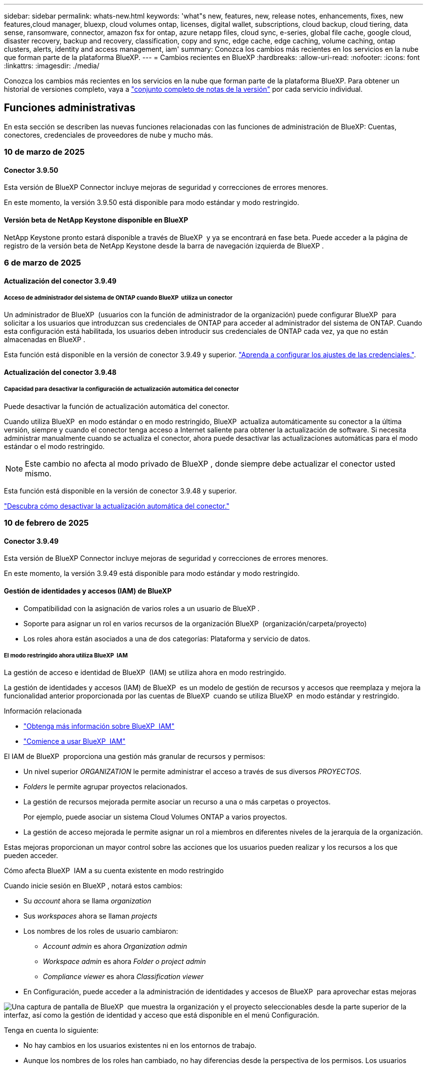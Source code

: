 ---
sidebar: sidebar 
permalink: whats-new.html 
keywords: 'what"s new, features, new, release notes, enhancements, fixes, new features,cloud manager, bluexp, cloud volumes ontap, licenses, digital wallet, subscriptions, cloud backup, cloud tiering, data sense, ransomware, connector, amazon fsx for ontap, azure netapp files, cloud sync, e-series, global file cache, google cloud, disaster recovery, backup and recovery, classification, copy and sync, edge cache, edge caching, volume caching, ontap clusters, alerts, identity and access management, iam' 
summary: Conozca los cambios más recientes en los servicios en la nube que forman parte de la plataforma BlueXP. 
---
= Cambios recientes en BlueXP
:hardbreaks:
:allow-uri-read: 
:nofooter: 
:icons: font
:linkattrs: 
:imagesdir: ./media/


[role="lead"]
Conozca los cambios más recientes en los servicios en la nube que forman parte de la plataforma BlueXP. Para obtener un historial de versiones completo, vaya a link:release-notes-index.html["conjunto completo de notas de la versión"] por cada servicio individual.



== Funciones administrativas

En esta sección se describen las nuevas funciones relacionadas con las funciones de administración de BlueXP: Cuentas, conectores, credenciales de proveedores de nube y mucho más.



=== 10 de marzo de 2025



==== Conector 3.9.50

Esta versión de BlueXP Connector incluye mejoras de seguridad y correcciones de errores menores.

En este momento, la versión 3.9.50 está disponible para modo estándar y modo restringido.



==== Versión beta de NetApp Keystone disponible en BlueXP

NetApp Keystone pronto estará disponible a través de BlueXP  y ya se encontrará en fase beta. Puede acceder a la página de registro de la versión beta de NetApp Keystone desde la barra de navegación izquierda de BlueXP .



=== 6 de marzo de 2025



==== Actualización del conector 3.9.49



===== Acceso de administrador del sistema de ONTAP cuando BlueXP  utiliza un conector

Un administrador de BlueXP  (usuarios con la función de administrador de la organización) puede configurar BlueXP  para solicitar a los usuarios que introduzcan sus credenciales de ONTAP para acceder al administrador del sistema de ONTAP. Cuando esta configuración está habilitada, los usuarios deben introducir sus credenciales de ONTAP cada vez, ya que no están almacenadas en BlueXP .

Esta función está disponible en la versión de conector 3.9.49 y superior. link:task-ontap-access-connector.html["Aprenda a configurar los ajustes de las credenciales."^].



==== Actualización del conector 3.9.48



===== Capacidad para desactivar la configuración de actualización automática del conector

Puede desactivar la función de actualización automática del conector.

Cuando utiliza BlueXP  en modo estándar o en modo restringido, BlueXP  actualiza automáticamente su conector a la última versión, siempre y cuando el conector tenga acceso a Internet saliente para obtener la actualización de software. Si necesita administrar manualmente cuando se actualiza el conector, ahora puede desactivar las actualizaciones automáticas para el modo estándar o el modo restringido.


NOTE: Este cambio no afecta al modo privado de BlueXP , donde siempre debe actualizar el conector usted mismo.

Esta función está disponible en la versión de conector 3.9.48 y superior.

link:task-upgrade-connector.html["Descubra cómo desactivar la actualización automática del conector."^]



=== 10 de febrero de 2025



==== Conector 3.9.49

Esta versión de BlueXP Connector incluye mejoras de seguridad y correcciones de errores menores.

En este momento, la versión 3.9.49 está disponible para modo estándar y modo restringido.



==== Gestión de identidades y accesos (IAM) de BlueXP

* Compatibilidad con la asignación de varios roles a un usuario de BlueXP .
* Soporte para asignar un rol en varios recursos de la organización BlueXP  (organización/carpeta/proyecto)
* Los roles ahora están asociados a una de dos categorías: Plataforma y servicio de datos.




===== El modo restringido ahora utiliza BlueXP  IAM

La gestión de acceso e identidad de BlueXP  (IAM) se utiliza ahora en modo restringido.

La gestión de identidades y accesos (IAM) de BlueXP  es un modelo de gestión de recursos y accesos que reemplaza y mejora la funcionalidad anterior proporcionada por las cuentas de BlueXP  cuando se utiliza BlueXP  en modo estándar y restringido.

.Información relacionada
* https://docs.netapp.com/us-en/bluexp-setup-admin/concept-identity-and-access-management.html["Obtenga más información sobre BlueXP  IAM"]
* https://docs.netapp.com/us-en/bluexp-setup-admin/task-iam-get-started.html["Comience a usar BlueXP  IAM"]


El IAM de BlueXP  proporciona una gestión más granular de recursos y permisos:

* Un nivel superior _ORGANIZATION_ le permite administrar el acceso a través de sus diversos _PROYECTOS_.
* _Folders_ le permite agrupar proyectos relacionados.
* La gestión de recursos mejorada permite asociar un recurso a una o más carpetas o proyectos.
+
Por ejemplo, puede asociar un sistema Cloud Volumes ONTAP a varios proyectos.

* La gestión de acceso mejorada le permite asignar un rol a miembros en diferentes niveles de la jerarquía de la organización.


Estas mejoras proporcionan un mayor control sobre las acciones que los usuarios pueden realizar y los recursos a los que pueden acceder.

.Cómo afecta BlueXP  IAM a su cuenta existente en modo restringido
Cuando inicie sesión en BlueXP , notará estos cambios:

* Su _account_ ahora se llama _organization_
* Sus _workspaces_ ahora se llaman _projects_
* Los nombres de los roles de usuario cambiaron:
+
** _Account admin_ es ahora _Organization admin_
** _Workspace admin_ es ahora _Folder o project admin_
** _Compliance viewer_ es ahora _Classification viewer_


* En Configuración, puede acceder a la administración de identidades y accesos de BlueXP  para aprovechar estas mejoras


image:https://raw.githubusercontent.com/NetAppDocs/bluexp-setup-admin/main/media/screenshot-iam-introduction.png["Una captura de pantalla de BlueXP  que muestra la organización y el proyecto seleccionables desde la parte superior de la interfaz, así como la gestión de identidad y acceso que está disponible en el menú Configuración."]

Tenga en cuenta lo siguiente:

* No hay cambios en los usuarios existentes ni en los entornos de trabajo.
* Aunque los nombres de los roles han cambiado, no hay diferencias desde la perspectiva de los permisos. Los usuarios seguirán teniendo acceso a los mismos entornos de trabajo que antes.
* No hay cambios en la forma de iniciar sesión en BlueXP . IAM de BlueXP  funciona con inicios de sesión en el cloud de NetApp, credenciales del sitio de soporte de NetApp y conexiones federadas, como lo hizo con las cuentas de BlueXP .
* Si tenía varias cuentas de BlueXP , ahora tiene varias organizaciones de BlueXP .


.API para IAM de BlueXP
Este cambio introduce una nueva API para BlueXP  IAM, pero es compatible con versiones anteriores de la API de tenancy. https://docs.netapp.com/us-en/bluexp-automation/tenancyv4/overview.html["Obtenga más información sobre la API para IAM de BlueXP"^]

.Modos de despliegue admitidos
BlueXP  IAM es compatible cuando se utiliza BlueXP  en modo estándar y restringido. Si utiliza BlueXP  en modo privado, seguirá utilizando una _account_ de BlueXP  para gestionar espacios de trabajo, usuarios y recursos.



=== 13 de enero de 2025



==== Conector 3.9.48

Esta versión de BlueXP Connector incluye mejoras de seguridad y correcciones de errores menores.

En este momento, la versión 3.9.48 está disponible para modo estándar y modo restringido.



==== Gestión de identidades y acceso BlueXP

* Ahora, la página Resources muestra los recursos no detectados. Los recursos no detectados son recursos de almacenamiento de los que BlueXP  conoce, pero no ha creado entornos de trabajo para. Por ejemplo, los recursos que se muestran en el asesor digital que aún no tienen entornos de trabajo se muestran en la página Recursos como recursos no detectados.
* Los recursos de Amazon FSx for NetApp ONTAP no se muestran en la página de recursos de IAM porque no puedes asociarlos a un rol de IAM. Puede ver estos recursos en su respectivo lienzo o desde cargas de trabajo.




==== Crear un caso de soporte para servicios de BlueXP  adicionales

Después de registrar BlueXP  para recibir soporte, puede crear un caso de soporte directamente desde la consola basada en web de BlueXP . Al crear el caso, debe seleccionar el servicio al que está asociado el problema.

A partir de esta versión, ahora puede crear un caso de soporte y asociarlo con servicios adicionales de BlueXP :

* Recuperación ante desastres de BlueXP
* Protección contra ransomware de BlueXP


https://docs.netapp.com/us-en/bluexp-setup-admin/task-get-help.html["Más información sobre la creación de un caso de soporte"].



== Alertas



=== 7 de octubre de 2024



==== La página de lista de alertas de BlueXP

Usted puede identificar rápidamente clústeres de ONTAP con poca capacidad o bajo rendimiento, medir el grado de la disponibilidad e identificar los riesgos de seguridad. Es posible ver alertas relacionadas con la capacidad, el rendimiento, la protección, la disponibilidad, la seguridad y la configuración.



==== Detalles de alertas

Puede profundizar en los detalles de alertas y buscar recomendaciones.



==== Ver los detalles del clúster vinculados a ONTAP System Manager

Con las alertas de BlueXP , puede ver las alertas asociadas con su entorno de almacenamiento de ONTAP y obtener detalles vinculados a System Manager de ONTAP.

https://docs.netapp.com/us-en/bluexp-alerts/concept-alerts.html["Más información sobre las alertas de BlueXP"].



== Amazon FSX para ONTAP



=== 02 de marzo de 2025



==== Eventos de CloudShell en Tracker

Cada vez que utilice CloudShell para ejecutar operaciones de FSx para ONTAP desde cargas de trabajo de BlueXP , los eventos aparecen en Tracker.

link:https://docs.netapp.com/us-en/bluexp-fsx-ontap/use/task-monitor-operations.html["Aprende a supervisar y hacer un seguimiento de las operaciones de FSx para ONTAP en BlueXP"^]



=== 02 de febrero de 2025



==== Asocie FSX para el sistema de archivos ONTAP a un espacio de trabajo en BlueXP

Después de la integración de BlueXP  en noviembre de 2024, los sistemas de archivos FSx para ONTAP recién creados no se asociaron a un espacio de trabajo en BlueXP . Ahora, cuando creas o detectas sistemas de archivos FSx for ONTAP, estos se asocian a un espacio de trabajo dentro de una cuenta de BlueXP .

Si ya tienes sistemas de archivos FSx para ONTAP que no están asociados a un espacio de trabajo, te ayudaremos a asociarlos a un espacio de trabajo en BlueXP . link:https://docs.netapp.com/us-en/bluexp-setup-admin/task-get-help.html#create-a-case-with-netapp-support["Cree un caso con el soporte de NetApp"^]Puede hacerlo desde la consola de BlueXP . Seleccione *Workload Factory* como servicio.



==== Eliminación del sistema de archivos del lienzo de BlueXP

Ahora puede eliminar un sistema de archivos FSx para ONTAP de un espacio de trabajo en el lienzo de BlueXP . Esta operación disocia el sistema de archivos de un espacio de trabajo para que pueda asociarlo a otro espacio de trabajo dentro de la misma cuenta de BlueXP .

link:https://docs.netapp.com/us-en/bluexp-fsx-ontap/use/task-remove-filesystem.html["Aprende a eliminar un sistema de archivos FSx para ONTAP de un espacio de trabajo en BlueXP"^]



==== Rastreador disponible para operaciones de monitoreo y seguimiento

Tracker, una nueva funcionalidad de supervisión, está disponible en Amazon FSx para NetApp ONTAP de BlueXP . Puede utilizar Tracker para supervisar y realizar un seguimiento del progreso y el estado de las credenciales, el almacenamiento y las operaciones de enlace, revisar detalles de tareas de operación y subtareas, diagnosticar cualquier problema o fallo, editar parámetros para operaciones fallidas y volver a intentar operaciones fallidas.

link:https://docs.netapp.com/us-en/bluexp-fsx-ontap/use/task-monitor-operations.html["Aprende a supervisar y hacer un seguimiento de las operaciones de FSx para ONTAP en BlueXP"^]



==== CloudShell disponible en cargas de trabajo de BlueXP

CloudShell está disponible cuando estás en cargas de trabajo de BlueXP  dentro de la consola de BlueXP . CloudShell le permite usar las credenciales de AWS y ONTAP que ha proporcionado en su cuenta de BlueXP  y ejecutar comandos de la CLI de AWS o comandos de la CLI de ONTAP en un entorno similar al shell.

link:https://docs.netapp.com/us-en/workload-setup-admin/use-cloudshell.html["Usar CloudShell"^]



=== 06 de enero de 2025



==== NetApp lanza recursos adicionales de CloudFormation

NetApp ahora proporciona recursos de CloudFormation que permiten a los clientes utilizar componentes avanzados de ONTAP que no están expuestos en la consola de AWS. CloudFormation es el mecanismo de infraestructura como código de AWS. Se podrán crear relaciones de replicación, recursos compartidos CIFS, políticas de exportación NFS, snapshots, etc.

link:https://docs.netapp.com/us-en/bluexp-fsx-ontap/use/task-manage-working-environment.html["Administre los sistemas de archivos de Amazon FSx para NetApp ONTAP con CloudFormation"]



== Almacenamiento Amazon S3



=== 5 de marzo de 2023



==== Posibilidad de añadir nuevos cubos desde BlueXP

Has tenido la posibilidad de ver cubos de Amazon S3 en BlueXP Canvas durante mucho tiempo. Ahora puede agregar nuevos cubos y cambiar las propiedades de los cubos existentes directamente desde BlueXP . https://docs.netapp.com/us-en/bluexp-s3-storage/task-add-s3-bucket.html["Descubra cómo añadir nuevos bloques de Amazon S3"].



== Almacenamiento de Azure Blob



=== 5 de junio de 2023



==== Capacidad de añadir nuevas cuentas de almacenamiento desde BlueXP

Has tenido la capacidad de ver Azure Blob Storage en BlueXP Canvas durante bastante tiempo. Ahora puede añadir nuevas cuentas de almacenamiento y cambiar las propiedades de las cuentas de almacenamiento existentes directamente desde BlueXP . https://docs.netapp.com/us-en/bluexp-blob-storage/task-add-blob-storage.html["Descubre cómo añadir nuevas cuentas de almacenamiento de Azure Blob"].



== Azure NetApp Files



=== 13 de enero de 2025



==== Las funciones de red ahora son compatibles con BlueXP

Al configurar un volumen en Azure NetApp Files desde BlueXP , ahora se pueden indicar las funciones de red. Se alinea con la funcionalidad disponible en la Azure NetApp Files nativa.



=== 12 de junio de 2024



==== Se requiere un nuevo permiso

Ahora se necesita el siguiente permiso para gestionar Azure NetApp Files Volumes desde BlueXP:

Microsoft.Network/virtualNetworks/subnets/read

Se necesita este permiso para leer una subred de red virtual.

Si actualmente está gestionando Azure NetApp Files desde BlueXP, debe añadir este permiso al rol personalizado asociado a la aplicación Microsoft Entra que creó anteriormente.

https://docs.netapp.com/us-en/bluexp-azure-netapp-files/task-set-up-azure-ad.html["Aprenda a configurar una aplicación de Microsoft Entra y ver los permisos de rol personalizados"].



=== 22 de abril de 2024



==== Ya no se admiten plantillas de volumen

Ya no puede crear un volumen a partir de una plantilla. Esta acción se asoció con el servicio de corrección de BlueXP, que ya no está disponible.



== Backup y recuperación



=== 21 de febrero de 2025

Esta versión de copia de seguridad y recuperación de BlueXP  incluye las siguientes actualizaciones.



==== Indización de alto rendimiento

Las funciones de backup y recuperación de datos de BlueXP  presentan una función de indexación actualizada que hace que la indexación de datos en el entorno de trabajo de origen sea más eficiente. La nueva función de indexación incluye actualizaciones en la interfaz de usuario, rendimiento mejorado del método de búsqueda y restauración de datos, actualizaciones a las funciones de búsqueda global y una mejor escalabilidad.

He aquí un desglose de las mejoras:

* *Consolidación de carpetas*: La versión actualizada agrupa carpetas usando nombres que incluyen identificadores específicos, lo que hace que el proceso de indexación sea más fluido.
* *Compactación de archivos de parquet*: La versión actualizada reduce el número de archivos utilizados para indexar cada volumen, simplificando el proceso y eliminando la necesidad de una base de datos adicional.
* *Escalar con más sesiones*: La nueva versión agrega más sesiones para manejar las tareas de indexación, acelerando el proceso.
* *Soporte para múltiples contenedores de índice*: La nueva versión utiliza múltiples contenedores para administrar y distribuir mejor las tareas de indexación.
* *Flujo de trabajo de índice dividido*: La nueva versión divide el proceso de indexación en dos partes, mejorando la eficiencia.
* *Concurrency mejorada*: La nueva versión permite eliminar o mover directorios al mismo tiempo, acelerando el proceso de indexación.


.¿Quién se beneficia de esta función?
La nueva función de indexación está disponible para todos los nuevos clientes.

.¿Cómo se habilita la indexación?
Para poder utilizar el método de búsqueda y restauración de datos, debe activar la indexación en cada entorno de trabajo de origen desde el que tiene pensado restaurar volúmenes o archivos. Esto permite que el catálogo indexado realice un seguimiento de cada volumen y cada archivo de copia de seguridad, haciendo que sus búsquedas sean rápidas y eficientes.

Active la indexación en el entorno de trabajo de origen seleccionando la opción Activar indexación al realizar una búsqueda y restauración.

Para obtener más información, consulte la documentación https://docs.netapp.com/us-en/bluexp-backup-recovery/task-restore-backups-ontap.html#restore-ontap-data-using-search-restore["Cómo restaurar los datos de ONTAP con la opción de  Restaurar"].

.Escala admitida
La nueva función de indexación admite lo siguiente:

* Eficacia de la búsqueda global en menos de 3 minutos
* Hasta 5 millones de archivos
* Hasta 5000 volúmenes por clúster
* Hasta 100K snapshots por volumen
* El tiempo máximo para la indexación de línea base es inferior a 7 días. El tiempo real variará según tu entorno.




==== Mejoras en el rendimiento de las búsquedas globales

Esta versión también incluye mejoras en el rendimiento de las búsquedas globales. Ahora verá indicadores de progreso y resultados de búsqueda más detallados, incluido el recuento de archivos y el tiempo necesario para la búsqueda. Los contenedores dedicados de búsqueda e indexación garantizan que las búsquedas globales se completen en menos de cinco minutos.

Tenga en cuenta estas consideraciones relacionadas con la búsqueda global:

* El nuevo índice no se realiza en instantáneas etiquetadas como hora.
* La nueva función de indexación sólo funciona en instantáneas de FlexVols, y no en instantáneas de FlexGroups.




=== 22 de noviembre de 2024

Esta versión de copia de seguridad y recuperación de BlueXP  incluye las siguientes actualizaciones.



==== Modos de protección SnapLock Compliance y SnapLock Enterprise

Ahora, el backup y la recuperación de datos de BlueXP  puede realizar backups de volúmenes en las instalaciones tanto de FlexVol como de FlexGroup configurados mediante modos de protección SnapLock Compliance o SnapLock Enterprise. Los clústeres deben ejecutar ONTAP 9,14 o superior para esta compatibilidad. El backup de los volúmenes de FlexVol con el modo SnapLock Enterprise se admite desde la versión 9.11.1 de ONTAP. Las versiones anteriores de ONTAP no ofrecen compatibilidad para realizar backups de volúmenes de protección de SnapLock.

Consulte la lista completa de los volúmenes compatibles en la https://docs.netapp.com/us-en/bluexp-backup-recovery/concept-ontap-backup-to-cloud.html["Descubre el backup y la recuperación de BlueXP"].



==== Indización del proceso de búsqueda y restauración en la página de volúmenes

Para poder utilizar Search & Restore, debe habilitar "Indexing" en cada entorno de trabajo de origen desde el que desea restaurar datos de volumen. Esto permite que el catálogo indexado realice un seguimiento de los archivos de copia de seguridad de cada volumen. Ahora, la página Volúmenes muestra el estado de indexación:

* Indexado: Los volúmenes se han indexado.
* En curso
* No indexado
* Indización en pausa
* Error
* Deshabilitado




=== 27 de septiembre de 2024

Esta versión de copia de seguridad y recuperación de BlueXP  incluye las siguientes actualizaciones.



==== Compatibilidad con Podman en RHEL 8 o 9 con Browse and Restore

El backup y la recuperación de datos de BlueXP  ahora admite la restauración de archivos y carpetas en Red Hat Enterprise Linux (RHEL) versiones 8 y 9 mediante el uso del motor Podman. Esto se aplica al método de exploración y restauración de backup y recuperación de BlueXP .

El conector BlueXP  versión 3.9.40 admite ciertas versiones de Red Hat Enterprise Linux versiones 8 y 9 para cualquier instalación manual del software Connector en un host RHEL 8 o 9, independientemente de la ubicación, además de los sistemas operativos mencionados en el https://docs.netapp.com/us-en/bluexp-setup-admin/task-prepare-private-mode.html#step-3-review-host-requirements["requisitos del host"^]. Estas versiones más recientes de RHEL requieren el motor Podman en lugar del motor Docker. Anteriormente, el backup y la recuperación de BlueXP  tenían dos limitaciones cuando se utilizaba el motor Podman. Estas limitaciones se han eliminado.

https://docs.netapp.com/us-en/bluexp-backup-recovery/task-restore-backups-ontap.html["Obtenga más información sobre la restauración de datos de ONTAP a partir de archivos de backup"].



==== Una indexación más rápida por catálogos mejora las tareas de búsqueda y restauración

Esta versión incluye un índice de catálogo mejorado que completa la indexación de línea base mucho más rápido. Una indización más rápida permite utilizar la función de búsqueda y restauración más rápidamente.

https://docs.netapp.com/us-en/bluexp-backup-recovery/task-restore-backups-ontap.html["Obtenga más información sobre la restauración de datos de ONTAP a partir de archivos de backup"].



=== 22 de julio de 2024



==== Restaure volúmenes de menos de 1 GB

Con esta versión, ahora puede restaurar volúmenes que creó en ONTAP que tengan menos de 1 GB. El tamaño mínimo de volumen que se puede crear con ONTAP es 20 MB.



==== Consejos sobre cómo mitigar los costes de DataLock

La función DataLock protege los archivos de copia de seguridad de ser modificados o eliminados durante un período de tiempo especificado. Esto es útil para proteger sus archivos contra ataques de ransomware.

Para obtener más información sobre DataLock y consejos sobre cómo mitigar los costes asociados, consulte https://docs.netapp.com/us-en/bluexp-backup-recovery/concept-cloud-backup-policies.html["Configuración de políticas de backup en objeto"] .



==== Integración de AWS IAM Roles Anywhere

El servicio Roles Anywhere de Amazon Web Services (AWS) Identity and Access Management (IAM) le permite utilizar roles de IAM y credenciales a corto plazo para sus cargas de trabajo _outside_ de AWS para acceder a las API de AWS de forma segura, de la misma manera que utiliza roles de IAM para cargas de trabajo _on_ AWS. Cuando utiliza la infraestructura de claves privadas de IAM Roles Anywhere y los tokens de AWS, no necesita claves de acceso de AWS ni claves secretas a largo plazo. Esto le permite rotar las credenciales con mayor frecuencia, lo que mejora la seguridad.

Con esta versión, el soporte para el servicio AWS IAM Roles Anywhere es una vista previa de la tecnología.

Consulte https://community.netapp.com/t5/Tech-ONTAP-Blogs/BlueXP-Backup-and-Recovery-July-2024-Release/ba-p/453993["Backup y recuperación de BlueXP Lanzamiento de julio de 2024"].



==== Restauración de directorios o carpetas de FlexGroup ahora disponible

Anteriormente, se podían restaurar los volúmenes de FlexVol, pero no era posible restaurar carpetas o directorios de FlexGroup. Con ONTAP 9.15.1 P2, puede restaurar carpetas de FlexGroup con la opción Examinar y restaurar.

Con esta versión, el soporte para la restauración de carpetas de FlexGroup es una vista previa de la tecnología.

Para obtener más información, consulte https://docs.netapp.com/us-en/bluexp-backup-recovery/task-restore-backups-ontap.html#restore-ontap-data-using-browse-restore["Restaurar carpetas y archivos mediante Examinar  Restaurar"] .

Para obtener más información sobre cómo activarlo manualmente, consulte https://community.netapp.com/t5/Tech-ONTAP-Blogs/BlueXP-Backup-and-Recovery-July-2024-Release/ba-p/453993["Backup y recuperación de BlueXP Lanzamiento de julio de 2024"].



== Clasificación



=== 10 de marzo de 2025



==== Versión 1,41

Esta versión de clasificación de BlueXP  incluye mejoras generales y correcciones de errores. También incluye:

.Estado de adquisición
La clasificación BlueXP  ahora realiza un seguimiento del progreso en tiempo real de las exploraciones de asignación y clasificación _initial_ en un volumen. Las barras progresivas separadas realizan un seguimiento de las exploraciones de mapeo y clasificación, presentando un porcentaje del total de archivos escaneados. También puede pasar el ratón sobre una barra de progreso para ver el número de archivos escaneados y el total de archivos. El seguimiento del estado de sus escaneos crea una visión más profunda del progreso del escaneo, lo que le permite planificar mejor sus escaneos y comprender la asignación de recursos.

Para ver el estado de sus escaneos, vaya a **Configuración** en la clasificación BlueXP  y luego seleccione la **Configuración del entorno de trabajo**. El progreso se muestra en la línea para cada volumen.



=== 19 de febrero de 2025



==== Versión 1,40

Esta versión de clasificación de BlueXP  incluye las siguientes actualizaciones.

.Compatibilidad con RHEL 9,5
Esta versión es compatible con Red Hat Enterprise Linux v9,5 además de las versiones compatibles anteriormente. Esto se aplica a cualquier instalación manual en las instalaciones de la clasificación BlueXP , incluidas las puestas en marcha de sitios oscuros.

Los siguientes sistemas operativos requieren el uso del motor de contenedores Podman y requieren la versión de clasificación BlueXP  1,30 o superior: Red Hat Enterprise Linux versión 8,8, 8,10, 9,0, 9,1, 9,2, 9,3, 9,4 y 9,5.

.Priorice las adquisiciones
Al realizar exploraciones de sólo asignación, puede priorizar las exploraciones más importantes. Esta función ayuda cuando tiene muchos entornos de trabajo y desea garantizar que las exploraciones de alta prioridad se completen primero.

De forma predeterminada, las exploraciones se ponen en cola según el orden en el que se inician. Gracias a la capacidad de dar prioridad a las exploraciones, ahora puede mover las exploraciones al frente de la cola. Se puede priorizar varias adquisiciones. La prioridad se designa en un orden de primero en entrar, primero en salir, lo que significa que la primera exploración que prioriza se mueve al frente de la cola; la segunda exploración que prioriza se convierte en la segunda en la cola, y así sucesivamente.

La prioridad se concede una vez. Las nuevas exploraciones automáticas de los datos de asignación se producen en el orden predeterminado.

La priorización está limitada alink:concept-cloud-compliance.md#whats-the-difference-between-mapping-and-classification-scans["exploraciones de sólo asignación"]; no está disponible para las exploraciones de mapas y clasificaciones.

Para cambiar la prioridad:

. En el menú de clasificación de BlueXP , selecciona *Configuración*.
. Seleccione los recursos que desea priorizar.
. En la opción Acciones ..., seleccione *Priorizar escaneo*.


.Vuelva a intentar todas las adquisiciones
La clasificación BlueXP  ahora admite la capacidad de reintentar por lotes todos los análisis fallidos.

Ahora puede volver a intentar escaneos en una operación por lotes con la función **Reintentar todo**. Si las exploraciones de clasificación fallan debido a un problema temporal, como una interrupción de la red, puede volver a intentar todas las exploraciones al mismo tiempo con un botón en lugar de volver a intentarlo individualmente. Las secuencias se pueden volver a intentar tantas veces como sea necesario.

Para volver a intentar todas las adquisiciones:

. En el menú de clasificación de BlueXP , selecciona *Configuración*.
. Para volver a intentar todos los escaneos fallidos, seleccione *Reintentar todos los escaneos*.


.Precisión mejorada del modelo de categorización
La precisión del modelo de aprendizaje automático link:https://docs.netapp.com/us-en/bluexp-classification/reference-private-data-categories.html#types-of-sensitive-personal-datapredefined-categories["categorías predefinidas"]ha mejorado en un 11%.



=== 22 de enero de 2025



==== Versión 1,39

Esta versión de clasificación de BlueXP  actualiza el proceso de exportación del informe de investigación de datos. Esta actualización de exportación es útil para realizar análisis adicionales de sus datos, crear visualizaciones adicionales de los datos o compartir los resultados de su investigación de datos con otros.

Anteriormente, la exportación del informe de investigación de datos se limitaba a 10.000 filas. Con esta versión, el límite se ha eliminado para que pueda exportar todos sus datos. Este cambio le permite exportar más datos de sus informes de investigación de datos, lo que le proporciona más flexibilidad en el análisis de datos.

Puede elegir el entorno de trabajo, los volúmenes, la carpeta de destino y el formato JSON o CSV. El nombre de archivo exportado incluye una marca de tiempo para ayudarle a identificar cuándo se exportaron los datos.

Los entornos de trabajo compatibles incluyen:

* Cloud Volumes ONTAP
* FSX para ONTAP
* ONTAP
* Compartir grupo


La exportación de datos del informe de investigación de datos tiene las siguientes limitaciones:

* El número máximo de registros para descargar es de 500 millones por tipo (archivos, directorios y tablas)
* Se espera que un millón de registros tarde unos 35 minutos en exportarse.


Para obtener más información sobre la investigación de datos y el informe, consulte https://docs.netapp.com/us-en/bluexp-classification/task-investigate-data.html["Investiga los datos almacenados en tu organización"].



=== 16 de diciembre de 2024



==== Versión 1,38

Esta versión de clasificación de BlueXP  incluye mejoras generales y correcciones de errores.



== Cloud Volumes ONTAP



=== 12 de marzo de 2025



==== Se admiten nuevas regiones para implementaciones de varias zonas de disponibilidad en Azure

Las siguientes regiones admiten ahora implementaciones de zonas de disponibilidad múltiple de alta disponibilidad en Azure para Cloud Volumes ONTAP 9.12.1 GA y versiones posteriores:

* Estados Unidos Central
* Gobierno de EE. UU. Virginia (Región gubernamental de los EE. UU. - Virginia)


Para obtener una lista de todas las regiones, consulte la https://bluexp.netapp.com/cloud-volumes-global-regions["Mapa de regiones globales en Azure"^].



=== 10 de marzo de 2025



==== 322a339b221056f32120ffd18077d44d

aa1c2167957b1092da7e43e77867748c

5fc68a139fdd05790792b12eb853e84d



=== 6 de marzo de 2025



==== Cloud Volumes ONTAP 9.16.1 GA

Ahora puede utilizar BlueXP  para poner en marcha y gestionar la versión de disponibilidad general de Cloud Volumes ONTAP 9.16.1 en Azure y Google Cloud. Sin embargo, esta versión no está disponible para la implementación y actualización en AWS.

link:https://docs.netapp.com/us-en/cloud-volumes-ontap-relnotes/["Conozca cuáles son las nuevas funciones que se incluyen en esta versión de Cloud Volumes ONTAP"^].



== Cloud Volumes Service para Google Cloud



=== 9 de septiembre de 2020



==== Compatibilidad con Cloud Volumes Service para Google Cloud

Ahora puede gestionar Cloud Volumes Service para Google Cloud directamente desde BlueXP:

* Configurar y crear un entorno de trabajo
* Cree y gestione volúmenes NFSv3 y NFSv4.1 para clientes de Linux y UNIX
* Crear y gestionar volúmenes de SMB 3.x para clientes Windows
* Crear, eliminar y restaurar copias de Snapshot de volumen




== Operaciones de cloud



=== 7 de diciembre de 2020



==== Navegación entre Cloud Manager y Spot

Ahora es más fácil navegar entre Cloud Manager y Spot.

Una nueva sección de *Operaciones de almacenamiento* en Spot le permite navegar directamente a Cloud Manager. Después de terminar, puede volver a Spot desde la pestaña *Compute* de Cloud Manager.



=== 18 de octubre de 2020



==== Presentamos el servicio de computación

Aprovechando https://spot.io/products/cloud-analyzer/["Spot's Cloud Analyzer"^], Cloud Manager ahora puede proporcionar un análisis de costes de alto nivel de su gasto en informática en la nube e identificar ahorros potenciales. Esta información está disponible en el servicio *Compute* de Cloud Manager.

https://docs.netapp.com/us-en/bluexp-cloud-ops/concept-compute.html["Obtenga más información sobre el servicio de computación"].

image:https://raw.githubusercontent.com/NetAppDocs/bluexp-cloud-ops/main/media/screenshot_compute_dashboard.gif["Captura de pantalla que muestra la página Análisis de costes en Cloud Manager"]



== Copiar y sincronizar



=== 2 de febrero de 2025



==== Nuevo soporte de SO para el agente de datos

El agente de datos ahora es compatible con hosts que ejecutan Red Hat Enterprise 9,4, Ubuntu 23,04 y Ubuntu 24,04.

https://docs.netapp.com/us-en/bluexp-copy-sync/task-installing-linux.html#linux-host-requirements["Vea los requisitos del host Linux"].



=== 27 de octubre de 2024



==== Corrección de errores

Actualizamos el servicio de copia y sincronización de BlueXP y el agente de datos para solucionar algunos errores. La nueva versión de Data Broker es 1,0.56.



=== 16 de septiembre de 2024



==== Corrección de errores

Actualizamos el servicio de copia y sincronización de BlueXP y el agente de datos para solucionar algunos errores. La nueva versión de Data Broker es 1,0.55.



== Asesor digital



=== 12 de diciembre de 2024



==== Asesor de actualizaciones

Ahora puede ver el firmware de almacenamiento, el firmware de SP/BMC y el paquete autónomo de ransomware (ARP) que se recomiendan para una actualización. link:https://docs.netapp.com/us-en/active-iq/view-firmware-update-recommendations.html["Aprenda a ver las recomendaciones de actualización de firmware"].



=== 04 de diciembre de 2024



==== Widget AutoSupport

El widget AutoSupport se ha agregado a la pantalla del panel principal para alertar a los clientes sobre los problemas relacionados con el estado de AutoSupport.



=== 23 de septiembre de 2024



==== Ofertas de soporte

La oferta de servicios NetApp SupportEdge Basic ahora incluye todas las funciones del asesor digital disponibles en SupportEdge Advisor y SupportEdge Expert, excepto en la topología de pila completa (VMware), que no ofrece visibilidad de la supervisión de pila completa de VMware, incluso si está activada.



== Cartera digital



=== 10 de marzo de 2025



==== Posibilidad de eliminar suscripciones

Ahora puede eliminar suscripciones de la cartera digital si ha cancelado su suscripción.



==== Ver la capacidad consumida para las suscripciones de Marketplace

Al visualizar las suscripciones PAYGO, ahora puede ver la capacidad consumida de la suscripción.



=== 10 de febrero de 2025

La cartera digital de BlueXP  se ha rediseñado para facilitar el uso y ahora proporciona gestión de licencias y suscripciones adicionales.



==== Nuevo panel de información general

La página de inicio de la cartera digital tiene un panel actualizado de tus licencias de NetApp y suscripciones de Marketplace, con la capacidad de profundizar en servicios específicos, tipos de licencias y acciones necesarias.



==== Configurando suscripciones a credenciales

Ahora, la cartera digital de BlueXP  le permite configurar sus suscripciones con las credenciales del proveedor. Normalmente, lo haces cuando te suscribes por primera vez a una suscripción del Marketplace o un contrato anual. El cambio anterior de las credenciales de la suscripción sólo se podía realizar en la página Credenciales.



==== Asociación de suscripciones a organizaciones

Ahora puede actualizar la organización a la que está asociada una suscripción directamente desde la cartera digital.



==== Gestión de licencias de Cloud Volumes ONTAP

Ahora administra las licencias de Cloud Volumes ONTAP a través de la página de inicio o la pestaña *Licencias de servicio de datos*. Utilice la pestaña *Suscripciones de Marketplace* para ver la información de su suscripción.



=== 5 de marzo de 2024



==== Recuperación ante desastres de BlueXP

La cartera digital de BlueXP ahora te permite gestionar las licencias para la recuperación ante desastres de BlueXP. Es posible añadir licencias, actualizar licencias y ver detalles sobre la capacidad con licencia.

https://docs.netapp.com/us-en/bluexp-digital-wallet/task-manage-data-services-licenses.html["Descubre cómo gestionar las licencias para los servicios de datos de BlueXP"]



=== 30 de julio de 2023



==== Mejoras en los informes de uso

Hay disponibles varias mejoras en los informes de uso de Cloud Volumes ONTAP:

* La unidad TiB ahora se incluye en el nombre de las columnas.
* Ahora se incluye un nuevo campo _node(s)_ para los números de serie.
* Ahora se incluye una nueva columna _Workload Type_ en el informe Storage VMs usage.
* Los nombres de entornos de trabajo ahora se incluyen en los informes de uso de volúmenes y máquinas virtuales de almacenamiento.
* El tipo de volumen _file_ ahora está etiquetado como _Primary (Read/Write)_.
* El tipo de volumen _secondary_ ahora está etiquetado como _Secondary (DP)_.


Para obtener más información sobre los informes de uso, consulte https://docs.netapp.com/us-en/bluexp-digital-wallet/task-manage-capacity-licenses.html#download-usage-reports["Descargar informes de uso"].



== Recuperación tras siniestros



=== 19 de febrero de 2025

Versión 4,2



==== Compatibilidad de ASA R2 para máquinas virtuales y almacenes de datos en almacenamiento VMFS

Esta versión de la recuperación ante desastres de BlueXP  ofrece compatibilidad con ASA R2 para máquinas virtuales y almacenes de datos en almacenamiento VMFS. En un sistema ASA R2, el software ONTAP admite la funcionalidad SAN básica, mientras que quita funciones que no son compatibles con los entornos SAN.

Esta versión admite las siguientes funciones de ASA R2:

* Aprovisionamiento de grupos de consistencia para el almacenamiento primario (únicamente grupo de coherencia plano, es decir, sólo un nivel sin una estructura jerárquica)
* Operaciones de backup (grupo de consistencia) incluida la automatización de SnapMirror


La compatibilidad con ASA R2 en la recuperación ante desastres de BlueXP  utiliza ONTAP 9.16.1.

Si bien los almacenes de datos se pueden montar en un volumen ONTAP o en una unidad de almacenamiento de ASA R2, un grupo de recursos de la recuperación ante desastres de BlueXP  no puede incluir tanto un almacén de datos de ONTAP como uno de ASA R2. Es posible seleccionar un almacén de datos de ONTAP o un almacén de datos de ASA R2 en un grupo de recursos.



=== 30 de octubre de 2024



==== Creación de informes

Ahora puede generar y descargar informes para ayudarle a analizar su paisaje. Los informes prediseñados resumen las recuperaciones tras fallos y las recuperaciones tras fallos, muestran los detalles de la replicación en todos los sitios y muestran los detalles del trabajo de los últimos siete días.

Consulte https://docs.netapp.com/us-en/bluexp-disaster-recovery/use/reports.html["Crear informes de recuperación tras siniestros"].



==== prueba gratuita de 30 días

Ahora puedes registrarte para disfrutar de una prueba gratuita de 30 días de recuperación ante desastres de BlueXP . Anteriormente, las pruebas gratuitas eran de 90 días.

Consulte https://docs.netapp.com/us-en/bluexp-disaster-recovery/get-started/dr-licensing.html["Configurar la licencia"].



==== Desactive y active los planes de replicación

Una versión anterior incluía actualizaciones de la estructura del programa de prueba de conmutación por error, que era necesaria para soportar los programas diarios y semanales. Esta actualización requería deshabilitar y volver a activar todos los planes de replicación existentes para poder utilizar los nuevos programas de prueba de conmutación por error diarios y semanales. Este es un requisito único.

Le contamos cómo:

. En el menú superior, selecciona *Planes de replicación*.
. Seleccione un plan y seleccione el icono Acciones para mostrar el menú desplegable.
. Seleccione *Desactivar*.
. Después de unos minutos, selecciona *Habilitar*.




==== Asignación de carpetas

Al crear un plan de replicación y asignar recursos de computación, ahora puede asignar carpetas de modo que se recuperen las máquinas virtuales en una carpeta que especifique para el centro de datos, el clúster y el host.

Para obtener más información, consulte https://docs.netapp.com/us-en/bluexp-disaster-recovery/use/drplan-create.html["Cree un plan de replicación"] .



==== Los detalles de la máquina virtual están disponibles para la conmutación al nodo de respaldo, la conmutación de retorno tras recuperación y la conmutación

Cuando se produce un fallo y se inicia una conmutación al respaldo, una conmutación de retorno tras recuperación o una prueba de la conmutación por error, ahora puede ver los detalles de los equipos virtuales e identificar qué equipos virtuales no se reiniciaron.

Consulte https://docs.netapp.com/us-en/bluexp-disaster-recovery/use/failover.html["Conmute al nodo de respaldo de las aplicaciones en un sitio remoto"].



==== Retraso en el arranque de equipos virtuales con una secuencia de arranque ordenada

Al crear un plan de replicación, ahora puede establecer un retraso de inicio para cada VM del plan. De este modo, es posible establecer una secuencia para que las máquinas virtuales se inicien para garantizar que se ejecute toda la prioridad que se tienen unas máquinas virtuales antes de que se inicien las siguientes de prioridad.

Para obtener más información, consulte https://docs.netapp.com/us-en/bluexp-disaster-recovery/use/drplan-create.html["Cree un plan de replicación"] .



==== Información del sistema operativo del equipo virtual

Al crear un plan de replicación, ahora puede ver el sistema operativo de cada VM del plan. Esto es útil para decidir cómo agrupar máquinas virtuales en un grupo de recursos.

Para obtener más información, consulte https://docs.netapp.com/us-en/bluexp-disaster-recovery/use/drplan-create.html["Cree un plan de replicación"] .



==== Alias de nombres de VM

Al crear un plan de replicación, ahora puede agregar un prefijo y un sufijo a los nombres de los equipos virtuales en el área de recuperación ante desastres. Esto permite usar un nombre más descriptivo para las máquinas virtuales del plan.

Para obtener más información, consulte https://docs.netapp.com/us-en/bluexp-disaster-recovery/use/drplan-create.html["Cree un plan de replicación"] .



==== Limpie las instantáneas antiguas

Es posible eliminar las copias de Snapshot que ya no se necesiten más allá del recuento de retención especificado. Las copias Snapshot pueden acumularse con el tiempo al reducir el número de retención de snapshots y ahora puede quitarlas para liberar espacio. Puede hacerlo en cualquier momento bajo demanda o cuando elimine un plan de replicación.

Para obtener más información, consulte https://docs.netapp.com/us-en/bluexp-disaster-recovery/use/manage.html["Administre la información de sitios, grupos de recursos, planes de replicación, almacenes de datos y máquinas virtuales"] .



==== Conciliar instantáneas

Ahora puede conciliar instantáneas que no estén sincronizadas entre el origen y el destino. Esto puede suceder si se eliminan las copias Snapshot en un destino fuera de la recuperación tras desastres de BlueXP . El servicio elimina la snapshot de origen automáticamente cada 24 horas. Sin embargo, puede realizar esto bajo demanda. Esta función le permite asegurarse de que las instantáneas sean coherentes en todos los sitios.

Para obtener más información, consulte https://docs.netapp.com/us-en/bluexp-disaster-recovery/use/manage.html["Gestionar planes de replicación"] .



=== 20 de septiembre de 2024



==== Compatibilidad con almacenes de datos VMFS de VMware desde las instalaciones hasta en las instalaciones

Esta versión incluye compatibilidad con máquinas virtuales montadas en almacenes de datos del sistema de archivos de máquina virtual (VMFS) de VMware vSphere para iSCSI y FC protegidos en almacenamiento en las instalaciones. Anteriormente, el servicio ofrecía una _technology preview_ que admitía los almacenes de datos VMFS para iSCSI y FC.

A continuación se muestran algunas consideraciones adicionales relativas a los protocolos iSCSI y FC:

* La compatibilidad con FC es para los protocolos de interfaz de cliente, no para la replicación.
* La recuperación ante desastres de BlueXP  solo admite una única LUN por volumen ONTAP. El volumen no debe tener varios LUN.
* Para cualquier plan de replicación, el volumen ONTAP de destino debe utilizar los mismos protocolos que el volumen ONTAP de origen que aloja las máquinas virtuales protegidas. Por ejemplo, si el origen utiliza un protocolo FC, el destino debe utilizar también FC.




== Sistemas E-Series



=== 18 de septiembre de 2022



==== Compatibilidad con E-Series

Ahora puedes detectar tus sistemas E-Series directamente en BlueXP. El descubrimiento de sistemas E-Series le ofrece una visión completa de los datos en su multicloud híbrido.



== Eficiencia económica



=== 15 de mayo de 2024



==== Operaciones desactivadas

Algunas de las funciones de eficiencia económica de BlueXP  se han desactivado temporalmente:

* Renovación tecnológica
* Añadir capacidad




=== 14 de marzo de 2024



==== Opciones de actualización tecnológica

Si tienes activos implementados y quieres determinar si es necesario actualizar una tecnología, puedes utilizar las opciones de actualización de la tecnología de eficiencia económica de BlueXP. Puede revisar una breve evaluación de sus cargas de trabajo actuales y recibir recomendaciones, o bien si envió registros de AutoSupport a NetApp en los últimos 90 días, el servicio ahora puede proporcionar una simulación de cargas de trabajo para ver el rendimiento de las cargas de trabajo en hardware nuevo.

También puede agregar una carga de trabajo y excluir las cargas de trabajo existentes de la simulación.

Anteriormente, solo podía realizar una evaluación de sus activos e identificar si se recomienda una actualización tecnológica.

Ahora la función forma parte de la opción Tech Refresh de la barra de navegación izquierda.

Obtenga más información sobre el https://docs.netapp.com/us-en/bluexp-economic-efficiency/use/tech-refresh.html["Evaluar una actualización tecnológica"].



=== 08 de noviembre de 2023



==== Renovación tecnológica

Esta versión de la eficiencia económica de BlueXP incluye una nueva opción para realizar una evaluación de sus activos e identificar si se recomienda una actualización tecnológica. El servicio incluye una nueva opción de actualización tecnológica en la navegación izquierda, nuevas páginas en las que puede realizar una evaluación de sus activos y cargas de trabajo actuales, y un informe que le ofrece recomendaciones.



== Almacenamiento en caché en el edge

El servicio de almacenamiento en caché perimetral de BlueXP  se eliminó el 7 de agosto de 2024.



== Google Cloud Storage



=== 10 de julio de 2023



==== Capacidad para añadir nuevos bloques y gestionar bloques existentes desde BlueXP

Has tenido la capacidad de ver buckets de almacenamiento de Google Cloud en BlueXP Canvas durante bastante tiempo. Ahora puede agregar nuevos cubos y cambiar las propiedades de los cubos existentes directamente desde BlueXP . https://docs.netapp.com/us-en/bluexp-google-cloud-storage/task-add-gcp-bucket.html["Descubre cómo añadir nuevos buckets de Google Cloud Storage"].



== Kubernetes

El 7 de agosto de 2024 se eliminó la compatibilidad para detectar y gestionar clústeres de Kubernetes.



== Informes de migración

El servicio de informes de migración de BlueXP  se eliminó el 7 de agosto de 2024.



== Clústeres de ONTAP en las instalaciones



=== 26 de noviembre de 2024



==== Compatibilidad con sistemas ASA R2 con modo privado

Ahora puede descubrir los sistemas NetApp ASA R2 al utilizar BlueXP  en modo privado. Esta asistencia está disponible a partir de la versión 3.9.46 del modo privado de BlueXP .

* https://docs.netapp.com/us-en/asa-r2/index.html["Obtenga más información sobre los sistemas R2 de ASA"^]
* https://docs.netapp.com/us-en/bluexp-setup-admin/concept-modes.html["Obtenga más información sobre los modos de implementación de BlueXP"^]




=== 7 de octubre de 2024



==== Compatibilidad con los sistemas ASA R2

Ahora puede detectar los sistemas NetApp ASA R2 en BlueXP  cuando se utiliza BlueXP  en modo estándar o restringido. Después de detectar un sistema NetApp ASA R2 y abrir el entorno de trabajo, se le pasará directamente a System Manager.

No hay otras opciones de gestión disponibles con los sistemas ASA R2. No se puede utilizar la vista estándar y no se pueden habilitar los servicios de BlueXP.

La detección de sistemas ASA R2 no es compatible cuando se usa BlueXP  en el modo privado.

* https://docs.netapp.com/us-en/asa-r2/index.html["Obtenga más información sobre los sistemas R2 de ASA"^]
* https://docs.netapp.com/us-en/bluexp-setup-admin/concept-modes.html["Obtenga más información sobre los modos de implementación de BlueXP"^]




=== 22 de abril de 2024



==== Ya no se admiten plantillas de volumen

Ya no puede crear un volumen a partir de una plantilla. Esta acción se asoció con el servicio de corrección de BlueXP, que ya no está disponible.



== Resiliencia operativa



=== 02 de abril de 2023



==== Servicio de resiliencia operativa de BlueXP

Mediante el nuevo servicio de resiliencia operativa de BlueXP y sus sugerencias automatizadas para la corrección de los riesgos operativos TECNOLÓGICOS, puedes implementar soluciones sugeridas antes de que se produzca una interrupción o un fallo.

La resiliencia operativa es un servicio que le ayuda a analizar las alertas y los eventos para mantener el estado, el tiempo de actividad y el rendimiento de los servicios y las soluciones.

link:https://docs.netapp.com/us-en/bluexp-operational-resiliency/get-started/intro.html["Obtenga más información sobre la resiliencia operativa de BlueXP"].



== Protección contra ransomware



=== 10 de marzo de 2025



==== Simule un ataque y responda

Con este lanzamiento, simule un ataque de ransomware para probar su respuesta a una alerta de ransomware. Esta función te ayuda a saber que estás preparado en caso de un ataque real de ransomware mediante la prueba de los procesos de notificación de alertas, respuesta y recuperación.

Para obtener más información, consulte https://docs.netapp.com/us-en/bluexp-ransomware-protection/rp-start-simulate.html["Haz un simulacro de preparación para los ataques de ransomware"] .



==== Mejoras en el proceso de detección

Esta versión incluye mejoras en los procesos selectivos de detección y redetección:

* Con esta versión, puede detectar las cargas de trabajo recién creadas que se agregaron a los entornos de trabajo seleccionados anteriormente.
* También puede seleccionar entornos de trabajo _NEW_ en esta versión. Esta función le ayuda a proteger las nuevas cargas de trabajo añadidas a su entorno.
* Si desea elegir todas las cargas de trabajo detectadas, puede hacerlo utilizando la opción *Seleccionar todo*.
* Es posible realizar estos procesos de detección durante el proceso de detección inicial o dentro de la opción Configuración.


Para obtener más información, consulte https://docs.netapp.com/us-en/bluexp-ransomware-protection/rp-start-discover.html["Detectar las cargas de trabajo recién creadas para los entornos de trabajo seleccionados anteriormente"] y. https://docs.netapp.com/us-en/bluexp-ransomware-protection/rp-use-settings.html["Configure los fetaures con la opción Configuración"]



==== Se generan alertas cuando se detecta un cifrado alto

Con esta versión, puede ver alertas cuando se detecta un alto cifrado en sus cargas de trabajo incluso sin cambios de extensiones de archivos grandes. Esta función, que utiliza la IA de protección autónoma frente a ransomware (ARP) de ONTAP, le ayuda a identificar cargas de trabajo que están en riesgo de ataques de ransomware. Utilice esta función y descargue la lista completa de archivos afectados con o sin cambios de extensión.

Para obtener más información, consulte https://docs.netapp.com/us-en/bluexp-ransomware-protection/rp-use-alert.html["Responder a una alerta de ransomware detectada"] .



=== 16 de diciembre de 2024



==== Detectar comportamientos anómalos de usuarios con la seguridad de carga de trabajo de almacenamiento de Data Infrastructure Insights

Con esta versión, puedes utilizar Data Infrastructure Insights Storage Workload Security para detectar comportamientos anómalos de los usuarios en tus cargas de trabajo de almacenamiento. Esta función te ayuda a identificar posibles amenazas de seguridad y a bloquear usuarios potencialmente maliciosos para proteger tus datos.

Para obtener más información, consulte https://docs.netapp.com/us-en/bluexp-ransomware-protection/rp-use-alert.html["Responder a una alerta de ransomware detectada"] .

Antes de usar la seguridad de la carga de trabajo de almacenamiento de información de la infraestructura de datos para detectar un comportamiento anómalo del usuario, debe configurar la opción mediante la opción *Configuración* de protección contra ransomware de BlueXP .

Consulte https://docs.netapp.com/us-en/bluexp-ransomware-protection/rp-use-settings.html["Configura las opciones de protección contra ransomware de BlueXP"].



==== Seleccione las cargas de trabajo que desea detectar y proteger

Con esta versión, ahora puede hacer lo siguiente:

* Dentro de cada conector, seleccione los entornos de trabajo donde desea detectar las cargas de trabajo. Esta función puede beneficiarse si desea proteger cargas de trabajo específicas en su entorno y no para otras.
* Durante la detección de cargas de trabajo, puede habilitar la detección automática de cargas de trabajo por conector. Esta función permite seleccionar las cargas de trabajo que se desean proteger.
* Detectar las cargas de trabajo recién creadas para los entornos de trabajo seleccionados anteriormente.


Consulte https://docs.netapp.com/us-en/bluexp-ransomware-protection/rp-start-discover.html["Detectar cargas de trabajo"].



=== 7 de noviembre de 2024



==== Habilitar la clasificación de datos y el escaneo para información de identificación personal (PII)

Con este lanzamiento, puedes habilitar la clasificación BlueXP , un componente fundamental de la familia BlueXP , para analizar y clasificar datos en las cargas de trabajo de tus recursos compartidos de archivos. La clasificación de datos te ayuda a identificar si tus datos incluyen información personal o privada, lo que puede aumentar los riesgos de seguridad. Este proceso también afecta la importancia de la carga de trabajo y le ayuda a asegurarse de que las cargas de trabajo se protegen con el nivel de protección adecuado.

El análisis de los datos PII en la protección frente al ransomware de BlueXP  está generalmente disponible para los clientes que implementaron la clasificación BlueXP . La clasificación de BlueXP  está disponible como parte de la plataforma BlueXP  sin coste adicional y se puede implementar on-premises o en la nube del cliente.

Consulte https://docs.netapp.com/us-en/bluexp-ransomware-protection/rp-use-settings.html["Configura las opciones de protección contra ransomware de BlueXP"].

Para iniciar el escaneo, en la página Protección, haga clic en *Identificar exposición* en la columna Exposición de privacidad.

https://docs.netapp.com/us-en/bluexp-ransomware-protection/rp-use-protect-classify.html["Busque datos confidenciales de identificación personal con la clasificación BlueXP"].



==== Integración de SIEM con Microsoft Sentinel

Ahora puede enviar datos a su sistema de gestión de eventos y seguridad (SIEM) para analizar y detectar amenazas con Microsoft Sentinel. Anteriormente, podía seleccionar AWS Security Hub o Splunk Cloud como su SIEM.

https://docs.netapp.com/us-en/bluexp-ransomware-protection/rp-use-settings.html["Obtén más información sobre cómo configurar las opciones de protección frente al ransomware de BlueXP"].



==== Prueba gratuita ahora 30 días

Con este lanzamiento, las nuevas puestas en marcha de protección contra ransomware de BlueXP  ahora tienen 30 días para una prueba gratuita. Anteriormente, la protección frente a ransomware de BlueXP  proporcionaba 90 días como prueba gratuita. Si ya está en la prueba gratuita de 90 días, esa oferta continúa durante los 90 días.



==== Restaure la carga de trabajo de la aplicación en el nivel de archivo para Podman

Antes de restaurar una carga de trabajo de una aplicación en el nivel de archivos, ahora puede ver una lista de archivos que pueden haberse visto afectados por un ataque e identificar aquellos que desea restaurar. Anteriormente, si los conectores BlueXP  de una organización (anteriormente una cuenta) utilizaban Podman, esta función estaba desactivada. Ahora está habilitado para Podman. Puede dejar que la protección contra ransomware de BlueXP elija los archivos que desea restaurar, puede cargar un archivo CSV que enumere todos los archivos afectados por una alerta, o puede identificar manualmente los archivos que desea restaurar.

https://docs.netapp.com/us-en/bluexp-ransomware-protection/rp-use-recover.html["Obtén más información sobre cómo recuperarte de un ataque de ransomware"].



== Reparación

El servicio de corrección de BlueXP se eliminó el 22 de abril de 2024.



== Replicación



=== 18 de septiembre de 2022



==== FSX para ONTAP a Cloud Volumes ONTAP

Ahora puede replicar datos de un sistema de archivos Amazon FSX para ONTAP en Cloud Volumes ONTAP.

https://docs.netapp.com/us-en/bluexp-replication/task-replicating-data.html["Aprenda a configurar la replicación de datos"].



=== 31 de julio de 2022



==== FSX para ONTAP como origen de datos

Ahora puede replicar datos de un sistema de archivos Amazon FSX para ONTAP en los siguientes destinos:

* Amazon FSX para ONTAP
* Clúster de ONTAP en las instalaciones


https://docs.netapp.com/us-en/bluexp-replication/task-replicating-data.html["Aprenda a configurar la replicación de datos"].



=== 2 de septiembre de 2021



==== Compatibilidad con Amazon FSX para ONTAP

Ahora puede replicar datos desde un sistema Cloud Volumes ONTAP o un clúster de ONTAP en las instalaciones en un sistema de archivos Amazon FSX para ONTAP.

https://docs.netapp.com/us-en/bluexp-replication/task-replicating-data.html["Aprenda a configurar la replicación de datos"].



== Actualizaciones de software



=== 07 de agosto de 2024



==== Actualización de ONTAP

El servicio de actualizaciones de software de BlueXP  ofrece a los usuarios una experiencia de actualización fluida al mitigar los riesgos y garantizar que los clientes puedan sacar el máximo partido a las funciones de ONTAP.

Más información sobre link:https://docs.netapp.com/us-en/bluexp-software-updates/get-started/software-updates.html["Actualizaciones de software de BlueXP"].



== StorageGRID



=== 7 de agosto de 2024



==== Nueva vista avanzada

A partir de StorageGRID 11,8, puede utilizar la conocida interfaz de Grid Manager para gestionar su sistema StorageGRID desde BlueXP .

https://docs.netapp.com/us-en/bluexp-storagegrid/task-administer-storagegrid.html["Aprenda a administrar StorageGRID con la vista avanzada"].



==== Capacidad para revisar y aprobar el certificado de interfaz de gestión de StorageGRID

Ahora puede revisar y aprobar un certificado de interfaz de gestión de StorageGRID al detectar el sistema StorageGRID de BlueXP . También se puede revisar y aprobar el último certificado de interfaz de gestión de StorageGRID en una cuadrícula detectada.

https://docs.netapp.com/us-en/bluexp-storagegrid/task-discover-storagegrid.html["Aprenda a revisar y aprobar el certificado de servidor durante la detección del sistema."]



=== 18 de septiembre de 2022



==== Compatibilidad con StorageGRID

Ahora puede descubrir sus sistemas StorageGRID directamente desde BlueXP. El descubrimiento de StorageGRID le ofrece una visión completa de los datos en su multicloud híbrido.



== Organización en niveles



=== 9 de agosto de 2023



==== Utilice un prefijo personalizado para el nombre del depósito

Anteriormente, era necesario utilizar el prefijo predeterminado «fabric-pool» al definir el nombre del bucket, por ejemplo, _fabric-pool-bucket1_. Ahora puede utilizar un prefijo personalizado al asignar un nombre a su cubo. Esta funcionalidad solo está disponible cuando se organizan los datos en niveles en Amazon S3. https://docs.netapp.com/us-en/bluexp-tiering/task-tiering-onprem-aws.html#prepare-your-aws-environment["Leer más"].



==== Busca un clúster en todos los conectores de BlueXP

Si utiliza varios conectores para gestionar todos los sistemas de almacenamiento del entorno, algunos clústeres en los que desea implementar la organización en niveles pueden estar en conectores diferentes. Si no estás seguro de qué Connector gestiona un determinado clúster, puedes buscar en todos los conectores mediante la organización en niveles de BlueXP. https://docs.netapp.com/us-en/bluexp-tiering/task-managing-tiering.html#search-for-a-cluster-across-all-bluexp-connectors["Leer más"].



=== 4 de julio de 2023



==== Ajuste el ancho de banda para transferir datos inactivos

Al activar la organización en niveles de BlueXP, ONTAP puede utilizar una cantidad ilimitada de ancho de banda de red para transferir los datos inactivos de los volúmenes del clúster al almacenamiento de objetos. Si observa que el tráfico por niveles afecta a las cargas de trabajo normales de usuario, puede limitar la cantidad de ancho de banda que se puede utilizar durante la transferencia. https://docs.netapp.com/us-en/bluexp-tiering/task-managing-tiering.html#changing-the-network-bandwidth-available-to-upload-inactive-data-to-object-storage["Leer más"].



==== Evento de organización en niveles que se muestra en el Centro de notificaciones

El evento de organización en niveles «Almacenar los datos adicionales del clúster <name> en el almacenamiento de objetos para aumentar la eficiencia del almacenamiento» aparece ahora como una notificación cuando un clúster está organizando en niveles menos del 20 % de sus datos inactivos, incluidos los clústeres que organizan en niveles ningún dato.

Esta notificación es una «recomendación» que pretende hacer que sus sistemas sean más eficientes y ahorrar costes de almacenamiento. Proporciona un enlace al https://bluexp.netapp.com/cloud-tiering-service-tco["Calculadora de ahorro y coste total de propiedad de la organización en niveles de BlueXP"^] para ayudarle a calcular el ahorro de costes.



=== 3 de abril de 2023



==== Se ha eliminado la pestaña de licencias

La pestaña Licencias se ha eliminado de la interfaz de organización en niveles de BlueXP. Ahora, se accede a todas las licencias de suscripciones de pago por uso (PAYGO) desde la consola de organización en niveles de BlueXP en las instalaciones. También hay un enlace desde esa página a la cartera digital de BlueXP para que puedas ver y gestionar cualquier producto con tus propias licencias (BYOL) en la organización en niveles de BlueXP.



==== Se ha cambiado el nombre de las pestañas de organización en niveles y se han actualizado

Se ha cambiado el nombre de la pestaña «Consola de clústeres» a «Clusters» y la pestaña «On-Prem Overview» se ha cambiado a «On-premises Dashboard». Estas páginas han añadido información que le ayudará a evaluar si puede optimizar el espacio de almacenamiento con una configuración adicional de organización en niveles.



== Almacenamiento en caché de volúmenes



=== 04 de junio de 2023



==== Almacenamiento en caché de volúmenes

El almacenamiento en caché de volúmenes, una función del software ONTAP 9, es una funcionalidad de almacenamiento en caché remoto que simplifica la distribución de archivos, reduce la latencia WAN al acercar los recursos a dónde están los usuarios y los recursos informáticos y reduce los costes de ancho de banda WAN. El almacenamiento en caché de volúmenes proporciona un volumen persistente y editable en un lugar remoto. Puede usar el almacenamiento en caché de volúmenes de BlueXP para acelerar el acceso a los datos o para descargar el tráfico de volúmenes con un acceso frecuente. Los volúmenes de caché son ideales para las cargas de trabajo de lectura intensiva, especialmente cuando los clientes necesitan acceder a los mismos datos de manera repetida.

Con el almacenamiento en caché de volúmenes de BlueXP, dispones de capacidades de almacenamiento en caché para la nube, específicamente para Amazon FSx para NetApp ONTAP, Cloud Volumes ONTAP y on-premises como entornos de trabajo.

link:https://docs.netapp.com/us-en/bluexp-volume-caching/get-started/cache-intro.html["Obtén más información sobre el almacenamiento en caché de volúmenes de BlueXP"].



== Fábrica de cargas de trabajo



=== 02 de febrero de 2025



==== CloudShell disponible en la consola de fábrica de cargas de trabajo de BlueXP

CloudShell está disponible desde cualquier lugar de la consola de fábrica de cargas de trabajo de BlueXP . CloudShell le permite usar las credenciales de AWS y ONTAP que ha proporcionado en su cuenta de BlueXP  y ejecutar comandos de la CLI de AWS o comandos de la CLI de ONTAP en un entorno similar al shell.

link:https://docs.netapp.com/us-en/workload-setup-admin/use-cloudshell.html["Usar CloudShell"]



==== Actualización de permisos para bases de datos

El siguiente permiso ahora está disponible en el modo _READ_ para bases de datos `iam:SimulatePrincipalPolicy`: .

link:https://docs.netapp.com/us-en/workload-setup-admin/permissions-reference.html#change-log["Log de cambios de referencia de permisos"]



=== 22 de enero de 2025



==== Permisos de fábrica de cargas de trabajo de BlueXP

Ahora puede ver los permisos que utiliza la fábrica de carga de trabajo de BlueXP  para ejecutar diversas operaciones, comenzando desde la detección de sus entornos de almacenamiento hasta la implementación de recursos de AWS, como sistemas de archivos en almacenamiento o bases de conocimientos para cargas de trabajo de GenAI. Es posible ver políticas y permisos de IAM para almacenamiento, bases de datos, VMware y cargas de trabajo de GenAI.

link:https://docs.netapp.com/us-en/workload-setup-admin/permissions-reference.html["Permisos de fábrica de cargas de trabajo de BlueXP"]



=== 5 de enero de 2025



==== Soporte para cuentas de servicio en la fábrica de cargas de trabajo de BlueXP

Las cuentas de servicio ahora se admiten en la fábrica de cargas de trabajo de BlueXP . Puede crear cuentas de servicio para actuar como usuarios de máquinas que automatizan las operaciones de infraestructura.

link:https://docs.netapp.com/us-en/workload-setup-admin/manage-service-accounts.html["Crear y administrar cuentas de servicio"]
